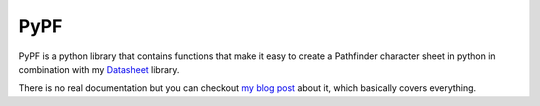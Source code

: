 PyPF
----
.. _Datasheet: https://datasheet.readthedocs.io/en/latest/

PyPF is a python library that contains functions that make it easy to create a 
Pathfinder character sheet in python in combination with my `Datasheet`_
library.

There is no real documentation but you can checkout 
`my blog post <http://www.python.org/>`_ about it, which basically covers everything.
